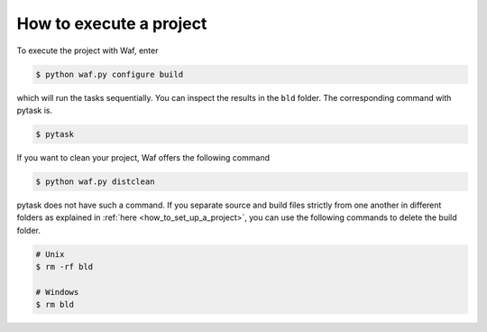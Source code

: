 How to execute a project
========================

To execute the project with Waf, enter

.. code-block:: bash

    $ python waf.py configure build

which will run the tasks sequentially. You can inspect the results in the ``bld``
folder. The corresponding command with pytask is.

.. code-block:: bash

    $ pytask

If you want to clean your project, Waf offers the following command

.. code-block:: bash

    $ python waf.py distclean

pytask does not have such a command. If you separate source and build files strictly
from one another in different folders as explained in :ref:`here
<how_to_set_up_a_project>`, you can use the following commands to delete the build
folder.

.. code-block:: bash

    # Unix
    $ rm -rf bld

    # Windows
    $ rm bld


.. raw:: html

    <div class="d-flex flex-row gs-torefguide">
        <span class="badge badge-info">To beginner's guide</span>

        Find out more about <a href="../beginners_guide/how_to_set_up_a_project.html">
        how to set up a project</a>.
    </div>
